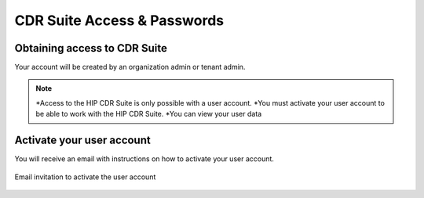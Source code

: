 .. _cdr_suite_access:

****************************
CDR Suite Access & Passwords
****************************

Obtaining access to CDR Suite
-----------------------------

Your account will be created by an organization admin or tenant admin.

.. note::
    *Access to the HIP CDR Suite is only possible with a user account.
    *You must activate your user account to be able to work with the HIP CDR Suite.
    *You can view your user data

Activate your user account
--------------------------
You will receive an email with instructions on how to activate your user account.

.. figure:: images/activate_user_account.png
    :width: 100%
    :align: center

    Email invitation to activate the user account

